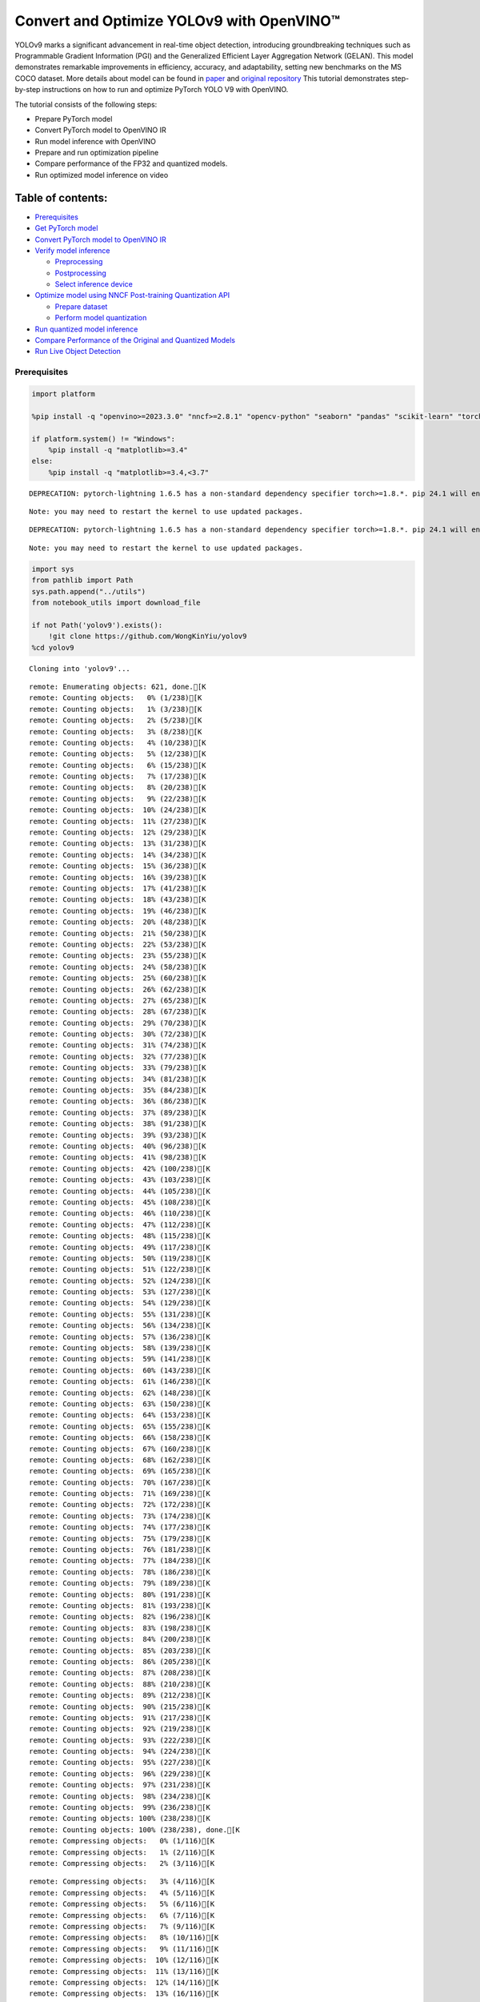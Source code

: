 Convert and Optimize YOLOv9 with OpenVINO™
==========================================

YOLOv9 marks a significant advancement in real-time object detection,
introducing groundbreaking techniques such as Programmable Gradient
Information (PGI) and the Generalized Efficient Layer Aggregation
Network (GELAN). This model demonstrates remarkable improvements in
efficiency, accuracy, and adaptability, setting new benchmarks on the MS
COCO dataset. More details about model can be found in
`paper <https://arxiv.org/abs/2402.13616>`__ and `original
repository <https://github.com/WongKinYiu/yolov9>`__ This tutorial
demonstrates step-by-step instructions on how to run and optimize
PyTorch YOLO V9 with OpenVINO.

The tutorial consists of the following steps:

-  Prepare PyTorch model
-  Convert PyTorch model to OpenVINO IR
-  Run model inference with OpenVINO
-  Prepare and run optimization pipeline
-  Compare performance of the FP32 and quantized models.
-  Run optimized model inference on video

Table of contents:
^^^^^^^^^^^^^^^^^^

-  `Prerequisites <#prerequisites>`__
-  `Get PyTorch model <#get-pytorch-model>`__
-  `Convert PyTorch model to OpenVINO
   IR <#convert-pytorch-model-to-openvino-ir>`__
-  `Verify model inference <#verify-model-inference>`__

   -  `Preprocessing <#preprocessing>`__
   -  `Postprocessing <#postprocessing>`__
   -  `Select inference device <#select-inference-device>`__

-  `Optimize model using NNCF Post-training Quantization
   API <#optimize-model-using-nncf-post-training-quantization-api>`__

   -  `Prepare dataset <#prepare-dataset>`__
   -  `Perform model quantization <#perform-model-quantization>`__

-  `Run quantized model inference <#run-quantized-model-inference>`__
-  `Compare Performance of the Original and Quantized
   Models <#compare-performance-of-the-original-and-quantized-models>`__
-  `Run Live Object Detection <#run-live-object-detection>`__

Prerequisites
-------------



.. code:: ipython3

    import platform

    %pip install -q "openvino>=2023.3.0" "nncf>=2.8.1" "opencv-python" "seaborn" "pandas" "scikit-learn" "torch" "torchvision"  --extra-index-url https://download.pytorch.org/whl/cpu

    if platform.system() != "Windows":
        %pip install -q "matplotlib>=3.4"
    else:
        %pip install -q "matplotlib>=3.4,<3.7"


.. parsed-literal::

    DEPRECATION: pytorch-lightning 1.6.5 has a non-standard dependency specifier torch>=1.8.*. pip 24.1 will enforce this behaviour change. A possible replacement is to upgrade to a newer version of pytorch-lightning or contact the author to suggest that they release a version with a conforming dependency specifiers. Discussion can be found at https://github.com/pypa/pip/issues/12063


.. parsed-literal::

    Note: you may need to restart the kernel to use updated packages.


.. parsed-literal::

    DEPRECATION: pytorch-lightning 1.6.5 has a non-standard dependency specifier torch>=1.8.*. pip 24.1 will enforce this behaviour change. A possible replacement is to upgrade to a newer version of pytorch-lightning or contact the author to suggest that they release a version with a conforming dependency specifiers. Discussion can be found at https://github.com/pypa/pip/issues/12063


.. parsed-literal::

    Note: you may need to restart the kernel to use updated packages.


.. code:: ipython3

    import sys
    from pathlib import Path
    sys.path.append("../utils")
    from notebook_utils import download_file

    if not Path('yolov9').exists():
        !git clone https://github.com/WongKinYiu/yolov9
    %cd yolov9


.. parsed-literal::

    Cloning into 'yolov9'...


.. parsed-literal::

    remote: Enumerating objects: 621, done.[K
    remote: Counting objects:   0% (1/238)[K
    remote: Counting objects:   1% (3/238)[K
    remote: Counting objects:   2% (5/238)[K
    remote: Counting objects:   3% (8/238)[K
    remote: Counting objects:   4% (10/238)[K
    remote: Counting objects:   5% (12/238)[K
    remote: Counting objects:   6% (15/238)[K
    remote: Counting objects:   7% (17/238)[K
    remote: Counting objects:   8% (20/238)[K
    remote: Counting objects:   9% (22/238)[K
    remote: Counting objects:  10% (24/238)[K
    remote: Counting objects:  11% (27/238)[K
    remote: Counting objects:  12% (29/238)[K
    remote: Counting objects:  13% (31/238)[K
    remote: Counting objects:  14% (34/238)[K
    remote: Counting objects:  15% (36/238)[K
    remote: Counting objects:  16% (39/238)[K
    remote: Counting objects:  17% (41/238)[K
    remote: Counting objects:  18% (43/238)[K
    remote: Counting objects:  19% (46/238)[K
    remote: Counting objects:  20% (48/238)[K
    remote: Counting objects:  21% (50/238)[K
    remote: Counting objects:  22% (53/238)[K
    remote: Counting objects:  23% (55/238)[K
    remote: Counting objects:  24% (58/238)[K
    remote: Counting objects:  25% (60/238)[K
    remote: Counting objects:  26% (62/238)[K
    remote: Counting objects:  27% (65/238)[K
    remote: Counting objects:  28% (67/238)[K
    remote: Counting objects:  29% (70/238)[K
    remote: Counting objects:  30% (72/238)[K
    remote: Counting objects:  31% (74/238)[K
    remote: Counting objects:  32% (77/238)[K
    remote: Counting objects:  33% (79/238)[K
    remote: Counting objects:  34% (81/238)[K
    remote: Counting objects:  35% (84/238)[K
    remote: Counting objects:  36% (86/238)[K
    remote: Counting objects:  37% (89/238)[K
    remote: Counting objects:  38% (91/238)[K
    remote: Counting objects:  39% (93/238)[K
    remote: Counting objects:  40% (96/238)[K
    remote: Counting objects:  41% (98/238)[K
    remote: Counting objects:  42% (100/238)[K
    remote: Counting objects:  43% (103/238)[K
    remote: Counting objects:  44% (105/238)[K
    remote: Counting objects:  45% (108/238)[K
    remote: Counting objects:  46% (110/238)[K
    remote: Counting objects:  47% (112/238)[K
    remote: Counting objects:  48% (115/238)[K
    remote: Counting objects:  49% (117/238)[K
    remote: Counting objects:  50% (119/238)[K
    remote: Counting objects:  51% (122/238)[K
    remote: Counting objects:  52% (124/238)[K
    remote: Counting objects:  53% (127/238)[K
    remote: Counting objects:  54% (129/238)[K
    remote: Counting objects:  55% (131/238)[K
    remote: Counting objects:  56% (134/238)[K
    remote: Counting objects:  57% (136/238)[K
    remote: Counting objects:  58% (139/238)[K
    remote: Counting objects:  59% (141/238)[K
    remote: Counting objects:  60% (143/238)[K
    remote: Counting objects:  61% (146/238)[K
    remote: Counting objects:  62% (148/238)[K
    remote: Counting objects:  63% (150/238)[K
    remote: Counting objects:  64% (153/238)[K
    remote: Counting objects:  65% (155/238)[K
    remote: Counting objects:  66% (158/238)[K
    remote: Counting objects:  67% (160/238)[K
    remote: Counting objects:  68% (162/238)[K
    remote: Counting objects:  69% (165/238)[K
    remote: Counting objects:  70% (167/238)[K
    remote: Counting objects:  71% (169/238)[K
    remote: Counting objects:  72% (172/238)[K
    remote: Counting objects:  73% (174/238)[K
    remote: Counting objects:  74% (177/238)[K
    remote: Counting objects:  75% (179/238)[K
    remote: Counting objects:  76% (181/238)[K
    remote: Counting objects:  77% (184/238)[K
    remote: Counting objects:  78% (186/238)[K
    remote: Counting objects:  79% (189/238)[K
    remote: Counting objects:  80% (191/238)[K
    remote: Counting objects:  81% (193/238)[K
    remote: Counting objects:  82% (196/238)[K
    remote: Counting objects:  83% (198/238)[K
    remote: Counting objects:  84% (200/238)[K
    remote: Counting objects:  85% (203/238)[K
    remote: Counting objects:  86% (205/238)[K
    remote: Counting objects:  87% (208/238)[K
    remote: Counting objects:  88% (210/238)[K
    remote: Counting objects:  89% (212/238)[K
    remote: Counting objects:  90% (215/238)[K
    remote: Counting objects:  91% (217/238)[K
    remote: Counting objects:  92% (219/238)[K
    remote: Counting objects:  93% (222/238)[K
    remote: Counting objects:  94% (224/238)[K
    remote: Counting objects:  95% (227/238)[K
    remote: Counting objects:  96% (229/238)[K
    remote: Counting objects:  97% (231/238)[K
    remote: Counting objects:  98% (234/238)[K
    remote: Counting objects:  99% (236/238)[K
    remote: Counting objects: 100% (238/238)[K
    remote: Counting objects: 100% (238/238), done.[K
    remote: Compressing objects:   0% (1/116)[K
    remote: Compressing objects:   1% (2/116)[K
    remote: Compressing objects:   2% (3/116)[K

.. parsed-literal::

    remote: Compressing objects:   3% (4/116)[K
    remote: Compressing objects:   4% (5/116)[K
    remote: Compressing objects:   5% (6/116)[K
    remote: Compressing objects:   6% (7/116)[K
    remote: Compressing objects:   7% (9/116)[K
    remote: Compressing objects:   8% (10/116)[K
    remote: Compressing objects:   9% (11/116)[K
    remote: Compressing objects:  10% (12/116)[K
    remote: Compressing objects:  11% (13/116)[K
    remote: Compressing objects:  12% (14/116)[K
    remote: Compressing objects:  13% (16/116)[K
    remote: Compressing objects:  14% (17/116)[K
    remote: Compressing objects:  15% (18/116)[K
    remote: Compressing objects:  16% (19/116)[K
    remote: Compressing objects:  17% (20/116)[K
    remote: Compressing objects:  18% (21/116)[K
    remote: Compressing objects:  19% (23/116)[K
    remote: Compressing objects:  20% (24/116)[K
    remote: Compressing objects:  21% (25/116)[K
    remote: Compressing objects:  22% (26/116)[K
    remote: Compressing objects:  23% (27/116)[K
    remote: Compressing objects:  24% (28/116)[K
    remote: Compressing objects:  25% (29/116)[K
    remote: Compressing objects:  26% (31/116)[K
    remote: Compressing objects:  27% (32/116)[K
    remote: Compressing objects:  28% (33/116)[K
    remote: Compressing objects:  29% (34/116)[K
    remote: Compressing objects:  30% (35/116)[K
    remote: Compressing objects:  31% (36/116)[K
    remote: Compressing objects:  32% (38/116)[K
    remote: Compressing objects:  33% (39/116)[K
    remote: Compressing objects:  34% (40/116)[K
    remote: Compressing objects:  35% (41/116)[K
    remote: Compressing objects:  36% (42/116)[K
    remote: Compressing objects:  37% (43/116)[K
    remote: Compressing objects:  38% (45/116)[K
    remote: Compressing objects:  39% (46/116)[K
    remote: Compressing objects:  40% (47/116)[K
    remote: Compressing objects:  41% (48/116)[K
    remote: Compressing objects:  42% (49/116)[K
    remote: Compressing objects:  43% (50/116)[K
    remote: Compressing objects:  44% (52/116)[K
    remote: Compressing objects:  45% (53/116)[K
    remote: Compressing objects:  46% (54/116)[K
    remote: Compressing objects:  47% (55/116)[K
    remote: Compressing objects:  48% (56/116)[K
    remote: Compressing objects:  49% (57/116)[K
    remote: Compressing objects:  50% (58/116)[K
    remote: Compressing objects:  51% (60/116)[K
    remote: Compressing objects:  52% (61/116)[K
    remote: Compressing objects:  53% (62/116)[K
    remote: Compressing objects:  54% (63/116)[K
    remote: Compressing objects:  55% (64/116)[K
    remote: Compressing objects:  56% (65/116)[K
    remote: Compressing objects:  57% (67/116)[K
    remote: Compressing objects:  58% (68/116)[K
    remote: Compressing objects:  59% (69/116)[K
    remote: Compressing objects:  60% (70/116)[K
    remote: Compressing objects:  61% (71/116)[K
    remote: Compressing objects:  62% (72/116)[K
    remote: Compressing objects:  63% (74/116)[K
    remote: Compressing objects:  64% (75/116)[K
    remote: Compressing objects:  65% (76/116)[K
    remote: Compressing objects:  66% (77/116)[K
    remote: Compressing objects:  67% (78/116)[K
    remote: Compressing objects:  68% (79/116)[K
    remote: Compressing objects:  69% (81/116)[K
    remote: Compressing objects:  70% (82/116)[K
    remote: Compressing objects:  71% (83/116)[K
    remote: Compressing objects:  72% (84/116)[K
    remote: Compressing objects:  73% (85/116)[K
    remote: Compressing objects:  74% (86/116)[K
    remote: Compressing objects:  75% (87/116)[K
    remote: Compressing objects:  76% (89/116)[K
    remote: Compressing objects:  77% (90/116)[K
    remote: Compressing objects:  78% (91/116)[K
    remote: Compressing objects:  79% (92/116)[K
    remote: Compressing objects:  80% (93/116)[K
    remote: Compressing objects:  81% (94/116)[K
    remote: Compressing objects:  82% (96/116)[K
    remote: Compressing objects:  83% (97/116)[K
    remote: Compressing objects:  84% (98/116)[K
    remote: Compressing objects:  85% (99/116)[K
    remote: Compressing objects:  86% (100/116)[K
    remote: Compressing objects:  87% (101/116)[K
    remote: Compressing objects:  88% (103/116)[K
    remote: Compressing objects:  89% (104/116)[K
    remote: Compressing objects:  90% (105/116)[K
    remote: Compressing objects:  91% (106/116)[K
    remote: Compressing objects:  92% (107/116)[K
    remote: Compressing objects:  93% (108/116)[K
    remote: Compressing objects:  94% (110/116)[K
    remote: Compressing objects:  95% (111/116)[K
    remote: Compressing objects:  96% (112/116)[K
    remote: Compressing objects:  97% (113/116)[K
    remote: Compressing objects:  98% (114/116)[K
    remote: Compressing objects:  99% (115/116)[K
    remote: Compressing objects: 100% (116/116)[K
    remote: Compressing objects: 100% (116/116), done.[K
    Receiving objects:   0% (1/621)

.. parsed-literal::

    Receiving objects:   1% (7/621)
    Receiving objects:   2% (13/621)
    Receiving objects:   3% (19/621)
    Receiving objects:   4% (25/621)
    Receiving objects:   5% (32/621)
    Receiving objects:   6% (38/621)
    Receiving objects:   7% (44/621)
    Receiving objects:   8% (50/621)

.. parsed-literal::

    Receiving objects:   9% (56/621)
    Receiving objects:  10% (63/621)
    Receiving objects:  11% (69/621)
    Receiving objects:  12% (75/621)
    Receiving objects:  13% (81/621)
    Receiving objects:  14% (87/621)
    Receiving objects:  15% (94/621)

.. parsed-literal::

    Receiving objects:  16% (100/621)
    Receiving objects:  17% (106/621)
    Receiving objects:  18% (112/621)
    Receiving objects:  19% (118/621)
    Receiving objects:  20% (125/621)
    Receiving objects:  21% (131/621)
    Receiving objects:  22% (137/621)
    Receiving objects:  23% (143/621)
    Receiving objects:  24% (150/621)
    Receiving objects:  25% (156/621)
    Receiving objects:  26% (162/621)
    Receiving objects:  27% (168/621)
    Receiving objects:  28% (174/621)
    Receiving objects:  29% (181/621)
    Receiving objects:  30% (187/621)
    Receiving objects:  31% (193/621)
    Receiving objects:  32% (199/621)
    Receiving objects:  33% (205/621)
    Receiving objects:  34% (212/621)
    Receiving objects:  35% (218/621)
    Receiving objects:  36% (224/621)
    Receiving objects:  37% (230/621)
    Receiving objects:  38% (236/621)
    Receiving objects:  39% (243/621)
    Receiving objects:  40% (249/621)
    Receiving objects:  41% (255/621)
    Receiving objects:  42% (261/621)
    Receiving objects:  43% (268/621)
    Receiving objects:  44% (274/621)
    Receiving objects:  45% (280/621)
    Receiving objects:  46% (286/621)
    Receiving objects:  47% (292/621)
    Receiving objects:  48% (299/621)
    Receiving objects:  49% (305/621)
    Receiving objects:  50% (311/621)
    Receiving objects:  51% (317/621)
    Receiving objects:  52% (323/621)
    Receiving objects:  53% (330/621)
    Receiving objects:  54% (336/621)
    Receiving objects:  55% (342/621)
    Receiving objects:  56% (348/621)
    Receiving objects:  57% (354/621)

.. parsed-literal::

    Receiving objects:  58% (361/621)
    Receiving objects:  59% (367/621)
    Receiving objects:  60% (373/621)
    Receiving objects:  61% (379/621)
    Receiving objects:  62% (386/621)
    Receiving objects:  63% (392/621)
    Receiving objects:  64% (398/621)
    Receiving objects:  65% (404/621)
    Receiving objects:  66% (410/621)
    Receiving objects:  67% (417/621)
    Receiving objects:  68% (423/621)
    Receiving objects:  69% (429/621)
    Receiving objects:  70% (435/621)
    Receiving objects:  71% (441/621)
    Receiving objects:  72% (448/621)
    Receiving objects:  73% (454/621)
    Receiving objects:  74% (460/621)
    Receiving objects:  75% (466/621)
    Receiving objects:  76% (472/621)
    Receiving objects:  77% (479/621)
    Receiving objects:  78% (485/621)
    Receiving objects:  79% (491/621)
    Receiving objects:  80% (497/621)
    Receiving objects:  81% (504/621)
    Receiving objects:  82% (510/621)
    Receiving objects:  83% (516/621)
    Receiving objects:  84% (522/621)
    Receiving objects:  85% (528/621)
    Receiving objects:  86% (535/621)
    remote: Total 621 (delta 186), reused 122 (delta 122), pack-reused 383[K
    Receiving objects:  87% (541/621)
    Receiving objects:  88% (547/621)
    Receiving objects:  89% (553/621)
    Receiving objects:  90% (559/621)
    Receiving objects:  91% (566/621)
    Receiving objects:  92% (572/621)
    Receiving objects:  93% (578/621)
    Receiving objects:  94% (584/621)
    Receiving objects:  95% (590/621)
    Receiving objects:  96% (597/621)
    Receiving objects:  97% (603/621)
    Receiving objects:  98% (609/621)
    Receiving objects:  99% (615/621)
    Receiving objects: 100% (621/621)
    Receiving objects: 100% (621/621), 3.21 MiB | 15.72 MiB/s, done.
    Resolving deltas:   0% (0/238)
    Resolving deltas:   1% (3/238)
    Resolving deltas:   2% (6/238)
    Resolving deltas:   3% (9/238)
    Resolving deltas:   4% (10/238)
    Resolving deltas:   6% (16/238)
    Resolving deltas:   7% (17/238)
    Resolving deltas:   8% (21/238)
    Resolving deltas:   9% (23/238)
    Resolving deltas:  10% (25/238)
    Resolving deltas:  11% (28/238)
    Resolving deltas:  12% (30/238)
    Resolving deltas:  13% (31/238)
    Resolving deltas:  14% (34/238)
    Resolving deltas:  15% (36/238)
    Resolving deltas:  16% (39/238)
    Resolving deltas:  20% (48/238)
    Resolving deltas:  27% (66/238)
    Resolving deltas:  30% (72/238)
    Resolving deltas:  31% (74/238)
    Resolving deltas:  39% (94/238)
    Resolving deltas:  46% (110/238)
    Resolving deltas:  58% (140/238)
    Resolving deltas:  59% (142/238)
    Resolving deltas:  60% (144/238)
    Resolving deltas:  64% (154/238)
    Resolving deltas:  65% (156/238)
    Resolving deltas:  70% (167/238)
    Resolving deltas:  73% (175/238)
    Resolving deltas:  75% (180/238)
    Resolving deltas:  76% (181/238)
    Resolving deltas:  78% (186/238)
    Resolving deltas:  79% (190/238)
    Resolving deltas:  85% (204/238)
    Resolving deltas:  89% (213/238)
    Resolving deltas:  91% (218/238)
    Resolving deltas:  94% (225/238)
    Resolving deltas:  95% (227/238)
    Resolving deltas:  97% (231/238)
    Resolving deltas:  99% (237/238)
    Resolving deltas: 100% (238/238)
    Resolving deltas: 100% (238/238), done.


.. parsed-literal::

    /opt/home/k8sworker/ci-ai/cibuilds/ov-notebook/OVNotebookOps-642/.workspace/scm/ov-notebook/notebooks/287-yolov9-optimization/yolov9


Get PyTorch model
-----------------



Generally, PyTorch models represent an instance of the
`torch.nn.Module <https://pytorch.org/docs/stable/generated/torch.nn.Module.html>`__
class, initialized by a state dictionary with model weights. We will use
the ``gelan-c`` (light-weight version of yolov9) model pre-trained on a
COCO dataset, which is available in this
`repo <https://github.com/WongKinYiu/yolov9>`__, but the same steps are
applicable for other models from YOLO V9 family.

.. code:: ipython3

    # Download pre-trained model weights
    MODEL_LINK = "https://github.com/WongKinYiu/yolov9/releases/download/v0.1/gelan-c.pt"
    DATA_DIR = Path("data/")
    MODEL_DIR = Path("model/")
    MODEL_DIR.mkdir(exist_ok=True)
    DATA_DIR.mkdir(exist_ok=True)

    download_file(MODEL_LINK, directory=MODEL_DIR, show_progress=True)



.. parsed-literal::

    model/gelan-c.pt:   0%|          | 0.00/49.1M [00:00<?, ?B/s]




.. parsed-literal::

    PosixPath('/opt/home/k8sworker/ci-ai/cibuilds/ov-notebook/OVNotebookOps-642/.workspace/scm/ov-notebook/notebooks/287-yolov9-optimization/yolov9/model/gelan-c.pt')



Convert PyTorch model to OpenVINO IR
------------------------------------



OpenVINO supports PyTorch model conversion via Model Conversion API.
``ov.convert_model`` function accepts model object and example input for
tracing the model and returns an instance of ``ov.Model``, representing
this model in OpenVINO format. The Obtained model is ready for loading
on specific devices or can be saved on disk for the next deployment
using ``ov.save_model``.

.. code:: ipython3

    from models.experimental import attempt_load
    import torch
    import openvino as ov
    from models.yolo import Detect, DualDDetect
    from utils.general import yaml_save, yaml_load

    weights = MODEL_DIR / "gelan-c.pt"
    ov_model_path = MODEL_DIR / weights.name.replace(".pt", "_openvino_model") / weights.name.replace(".pt", ".xml")

    if not ov_model_path.exists():
        model = attempt_load(weights, device="cpu", inplace=True, fuse=True)
        metadata = {'stride': int(max(model.stride)), 'names': model.names}

        model.eval()
        for k, m in model.named_modules():
            if isinstance(m, (Detect, DualDDetect)):
                m.inplace = False
                m.dynamic = True
                m.export = True


        example_input = torch.zeros((1, 3, 640, 640))
        model(example_input)

        ov_model = ov.convert_model(model, example_input=example_input)

        # specify input and output names for compatibility with yolov9 repo interface
        ov_model.outputs[0].get_tensor().set_names({"output0"})
        ov_model.inputs[0].get_tensor().set_names({"images"})
        ov.save_model(ov_model, ov_model_path)
        # save metadata
        yaml_save(ov_model_path.parent / weights.name.replace(".pt", ".yaml"), metadata)
    else:
        metadata = yaml_load(ov_model_path.parent / weights.name.replace(".pt", ".yaml"))


.. parsed-literal::

    Fusing layers...


.. parsed-literal::

    Model summary: 387 layers, 25288768 parameters, 0 gradients, 102.1 GFLOPs


.. parsed-literal::

    /opt/home/k8sworker/ci-ai/cibuilds/ov-notebook/OVNotebookOps-642/.workspace/scm/ov-notebook/notebooks/287-yolov9-optimization/yolov9/models/yolo.py:108: TracerWarning: Converting a tensor to a Python boolean might cause the trace to be incorrect. We can't record the data flow of Python values, so this value will be treated as a constant in the future. This means that the trace might not generalize to other inputs!
      elif self.dynamic or self.shape != shape:


Verify model inference
----------------------



To test model work, we create inference pipeline similar to
``detect.py``. The pipeline consists of preprocessing step, inference of
OpenVINO model, and results post-processing to get bounding boxes.

Preprocessing
~~~~~~~~~~~~~



Model input is a tensor with the ``[1, 3, 640, 640]`` shape in
``N, C, H, W`` format, where

-  ``N`` - number of images in batch (batch size)
-  ``C`` - image channels
-  ``H`` - image height
-  ``W`` - image width

Model expects images in RGB channels format and normalized in [0, 1]
range. To resize images to fit model size ``letterbox`` resize approach
is used where the aspect ratio of width and height is preserved. It is
defined in yolov9 repository.

To keep specific shape, preprocessing automatically enables padding.

.. code:: ipython3

    import numpy as np
    import torch
    from PIL import Image
    from utils.augmentations import letterbox

    image_url = "https://github.com/openvinotoolkit/openvino_notebooks/assets/29454499/7b6af406-4ccb-4ded-a13d-62b7c0e42e96"
    download_file(image_url, directory=DATA_DIR, filename="test_image.jpg", show_progress=True)

    def preprocess_image(img0: np.ndarray):
        """
        Preprocess image according to YOLOv9 input requirements.
        Takes image in np.array format, resizes it to specific size using letterbox resize, converts color space from BGR (default in OpenCV) to RGB and changes data layout from HWC to CHW.

        Parameters:
          img0 (np.ndarray): image for preprocessing
        Returns:
          img (np.ndarray): image after preprocessing
          img0 (np.ndarray): original image
        """
        # resize
        img = letterbox(img0, auto=False)[0]

        # Convert
        img = img.transpose(2, 0, 1)
        img = np.ascontiguousarray(img)
        return img, img0


    def prepare_input_tensor(image: np.ndarray):
        """
        Converts preprocessed image to tensor format according to YOLOv9 input requirements.
        Takes image in np.array format with unit8 data in [0, 255] range and converts it to torch.Tensor object with float data in [0, 1] range

        Parameters:
          image (np.ndarray): image for conversion to tensor
        Returns:
          input_tensor (torch.Tensor): float tensor ready to use for YOLOv9 inference
        """
        input_tensor = image.astype(np.float32)  # uint8 to fp16/32
        input_tensor /= 255.0  # 0 - 255 to 0.0 - 1.0

        if input_tensor.ndim == 3:
            input_tensor = np.expand_dims(input_tensor, 0)
        return input_tensor

    NAMES = metadata["names"]



.. parsed-literal::

    data/test_image.jpg:   0%|          | 0.00/101k [00:00<?, ?B/s]


Postprocessing
~~~~~~~~~~~~~~



Model output contains detection boxes candidates. It is a tensor with
the ``[1,25200,85]`` shape in the ``B, N, 85`` format, where:

-  ``B`` - batch size
-  ``N`` - number of detection boxes

Detection box has the [``x``, ``y``, ``h``, ``w``, ``box_score``,
``class_no_1``, …, ``class_no_80``] format, where:

-  (``x``, ``y``) - raw coordinates of box center
-  ``h``, ``w`` - raw height and width of box
-  ``box_score`` - confidence of detection box
-  ``class_no_1``, …, ``class_no_80`` - probability distribution over
   the classes.

For getting final prediction, we need to apply non maximum suppression
algorithm and rescale boxes coordinates to original image size.

.. code:: ipython3

    from utils.plots import Annotator, colors

    from typing import List, Tuple
    from utils.general import scale_boxes, non_max_suppression


    def detect(model: ov.Model, image_path: Path, conf_thres: float = 0.25, iou_thres: float = 0.45, classes: List[int] = None, agnostic_nms: bool = False):
        """
        OpenVINO YOLOv9 model inference function. Reads image, preprocess it, runs model inference and postprocess results using NMS.
        Parameters:
            model (Model): OpenVINO compiled model.
            image_path (Path): input image path.
            conf_thres (float, *optional*, 0.25): minimal accepted confidence for object filtering
            iou_thres (float, *optional*, 0.45): minimal overlap score for removing objects duplicates in NMS
            classes (List[int], *optional*, None): labels for prediction filtering, if not provided all predicted labels will be used
            agnostic_nms (bool, *optional*, False): apply class agnostic NMS approach or not
        Returns:
           pred (List): list of detections with (n,6) shape, where n - number of detected boxes in format [x1, y1, x2, y2, score, label]
           orig_img (np.ndarray): image before preprocessing, can be used for results visualization
           inpjut_shape (Tuple[int]): shape of model input tensor, can be used for output rescaling
        """
        if isinstance(image_path, np.ndarray):
            img = image_path
        else:
            img = np.array(Image.open(image_path))
        preprocessed_img, orig_img = preprocess_image(img)
        input_tensor = prepare_input_tensor(preprocessed_img)
        predictions = torch.from_numpy(model(input_tensor)[0])
        pred = non_max_suppression(predictions, conf_thres, iou_thres, classes=classes, agnostic=agnostic_nms)
        return pred, orig_img, input_tensor.shape


    def draw_boxes(predictions: np.ndarray, input_shape: Tuple[int], image: np.ndarray, names: List[str]):
        """
        Utility function for drawing predicted bounding boxes on image
        Parameters:
            predictions (np.ndarray): list of detections with (n,6) shape, where n - number of detected boxes in format [x1, y1, x2, y2, score, label]
            image (np.ndarray): image for boxes visualization
            names (List[str]): list of names for each class in dataset
            colors (Dict[str, int]): mapping between class name and drawing color
        Returns:
            image (np.ndarray): box visualization result
        """
        if not len(predictions):
            return image

        annotator = Annotator(image, line_width=1, example=str(names))
        # Rescale boxes from input size to original image size
        predictions[:, :4] = scale_boxes(input_shape[2:], predictions[:, :4], image.shape).round()

        # Write results
        for *xyxy, conf, cls in reversed(predictions):
            label = f'{names[int(cls)]} {conf:.2f}'
            annotator.box_label(xyxy, label, color=colors(int(cls), True))
        return image

.. code:: ipython3

    core = ov.Core()
    # read converted model
    ov_model = core.read_model(ov_model_path)

Select inference device
~~~~~~~~~~~~~~~~~~~~~~~



select device from dropdown list for running inference using OpenVINO

.. code:: ipython3

    import ipywidgets as widgets

    device = widgets.Dropdown(
        options=core.available_devices + ["AUTO"],
        value='AUTO',
        description='Device:',
        disabled=False,
    )

    device




.. parsed-literal::

    Dropdown(description='Device:', index=1, options=('CPU', 'AUTO'), value='AUTO')



.. code:: ipython3

    # load model on selected device
    if device.value != "CPU":
        ov_model.reshape({0: [1, 3, 640, 640]})
    compiled_model = core.compile_model(ov_model, device.value)

.. code:: ipython3

    boxes, image, input_shape = detect(compiled_model, DATA_DIR / "test_image.jpg")
    image_with_boxes = draw_boxes(boxes[0], input_shape, image, NAMES)
    # visualize results
    Image.fromarray(image_with_boxes)




.. image:: 287-yolov9-optimization-with-output_files/287-yolov9-optimization-with-output_16_0.png



Optimize model using NNCF Post-training Quantization API
--------------------------------------------------------



`NNCF <https://github.com/openvinotoolkit/nncf>`__ provides a suite of
advanced algorithms for Neural Networks inference optimization in
OpenVINO with minimal accuracy drop. We will use 8-bit quantization in
post-training mode (without the fine-tuning pipeline) to optimize
YOLOv9. The optimization process contains the following steps:

1. Create a Dataset for quantization.
2. Run ``nncf.quantize`` for getting an optimized model.
3. Serialize an OpenVINO IR model, using the ``ov.save_model`` function.

Prepare dataset
~~~~~~~~~~~~~~~



The code below downloads COCO dataset and prepares a dataloader that is
used to evaluate the yolov9 model accuracy. We reuse its subset for
quantization.

.. code:: ipython3

    from zipfile import ZipFile

    sys.path.append("../../utils")
    from notebook_utils import download_file


    DATA_URL = "http://images.cocodataset.org/zips/val2017.zip"
    LABELS_URL = "https://github.com/ultralytics/yolov5/releases/download/v1.0/coco2017labels-segments.zip"

    OUT_DIR = Path('.')

    download_file(DATA_URL, directory=OUT_DIR, show_progress=True)
    download_file(LABELS_URL, directory=OUT_DIR, show_progress=True)

    if not (OUT_DIR / "coco/labels").exists():
        with ZipFile('coco2017labels-segments.zip' , "r") as zip_ref:
            zip_ref.extractall(OUT_DIR)
        with ZipFile('val2017.zip' , "r") as zip_ref:
            zip_ref.extractall(OUT_DIR / 'coco/images')



.. parsed-literal::

    val2017.zip:   0%|          | 0.00/778M [00:00<?, ?B/s]



.. parsed-literal::

    coco2017labels-segments.zip:   0%|          | 0.00/169M [00:00<?, ?B/s]


.. code:: ipython3

    from collections import namedtuple
    import yaml
    from utils.dataloaders import create_dataloader
    from utils.general import colorstr

    # read dataset config
    DATA_CONFIG = 'data/coco.yaml'
    with open(DATA_CONFIG) as f:
        data = yaml.load(f, Loader=yaml.SafeLoader)

    # Dataloader
    TASK = 'val'  # path to train/val/test images
    Option = namedtuple('Options', ['single_cls'])  # imitation of commandline provided options for single class evaluation
    opt = Option(False)
    dataloader = create_dataloader(
        str(Path("coco") / data[TASK]), 640, 1, 32, opt, pad=0.5,
        prefix=colorstr(f'{TASK}: ')
    )[0]


.. parsed-literal::


    val: Scanning coco/val2017...:   0%|          | 0/5000 00:00

.. parsed-literal::


    val: Scanning coco/val2017... 839 images, 7 backgrounds, 0 corrupt:  17%|█▋        | 846/5000 00:00

.. parsed-literal::


    val: Scanning coco/val2017... 1889 images, 14 backgrounds, 0 corrupt:  38%|███▊      | 1903/5000 00:00

.. parsed-literal::


    val: Scanning coco/val2017... 3040 images, 29 backgrounds, 0 corrupt:  61%|██████▏   | 3069/5000 00:00

.. parsed-literal::


    val: Scanning coco/val2017... 4373 images, 41 backgrounds, 0 corrupt:  88%|████████▊ | 4414/5000 00:00

.. parsed-literal::


    val: Scanning coco/val2017... 4952 images, 48 backgrounds, 0 corrupt: 100%|██████████| 5000/5000 00:00






.. parsed-literal::

    val: New cache created: coco/val2017.cache


NNCF provides ``nncf.Dataset`` wrapper for using native framework
dataloaders in quantization pipeline. Additionally, we specify transform
function that will be responsible for preparing input data in model
expected format.

.. code:: ipython3

    import nncf


    def transform_fn(data_item):
        """
        Quantization transform function. Extracts and preprocess input data from dataloader item for quantization.
        Parameters:
           data_item: Tuple with data item produced by DataLoader during iteration
        Returns:
            input_tensor: Input data for quantization
        """
        img = data_item[0].numpy()
        input_tensor = prepare_input_tensor(img)
        return input_tensor


    quantization_dataset = nncf.Dataset(dataloader, transform_fn)


.. parsed-literal::

    INFO:nncf:NNCF initialized successfully. Supported frameworks detected: torch, tensorflow, onnx, openvino


Perform model quantization
~~~~~~~~~~~~~~~~~~~~~~~~~~



The ``nncf.quantize`` function provides an interface for model
quantization. It requires an instance of the OpenVINO Model and
quantization dataset. Optionally, some additional parameters for the
configuration quantization process (number of samples for quantization,
preset, ignored scope etc.) can be provided. YOLOv9 model contains
non-ReLU activation functions, which require asymmetric quantization of
activations. To achieve better results, we will use a ``mixed``
quantization preset. It provides symmetric quantization of weights and
asymmetric quantization of activations.

.. code:: ipython3

    ov_int8_model_path = MODEL_DIR / weights.name.replace(".pt","_int8_openvino_model") / weights.name.replace(".pt", "_int8.xml")

    if not ov_int8_model_path.exists():
        quantized_model = nncf.quantize(ov_model, quantization_dataset, preset=nncf.QuantizationPreset.MIXED)

        ov.save_model(quantized_model, ov_int8_model_path)
        yaml_save(ov_int8_model_path.parent / weights.name.replace(".pt", "_int8.yaml"), metadata)


.. parsed-literal::

    2024-03-26 00:40:01.790402: I tensorflow/core/util/port.cc:110] oneDNN custom operations are on. You may see slightly different numerical results due to floating-point round-off errors from different computation orders. To turn them off, set the environment variable `TF_ENABLE_ONEDNN_OPTS=0`.
    2024-03-26 00:40:01.823619: I tensorflow/core/platform/cpu_feature_guard.cc:182] This TensorFlow binary is optimized to use available CPU instructions in performance-critical operations.
    To enable the following instructions: AVX2 AVX512F AVX512_VNNI FMA, in other operations, rebuild TensorFlow with the appropriate compiler flags.


.. parsed-literal::

    2024-03-26 00:40:02.585673: W tensorflow/compiler/tf2tensorrt/utils/py_utils.cc:38] TF-TRT Warning: Could not find TensorRT



.. parsed-literal::

    Output()



.. raw:: html

    <pre style="white-space:pre;overflow-x:auto;line-height:normal;font-family:Menlo,'DejaVu Sans Mono',consolas,'Courier New',monospace"></pre>




.. raw:: html

    <pre style="white-space:pre;overflow-x:auto;line-height:normal;font-family:Menlo,'DejaVu Sans Mono',consolas,'Courier New',monospace">
    </pre>



.. parsed-literal::

    /opt/home/k8sworker/ci-ai/cibuilds/ov-notebook/OVNotebookOps-642/.workspace/scm/ov-notebook/.venv/lib/python3.8/site-packages/nncf/experimental/tensor/tensor.py:84: RuntimeWarning: invalid value encountered in multiply
      return Tensor(self.data * unwrap_tensor_data(other))



.. parsed-literal::

    Output()



.. raw:: html

    <pre style="white-space:pre;overflow-x:auto;line-height:normal;font-family:Menlo,'DejaVu Sans Mono',consolas,'Courier New',monospace"></pre>




.. raw:: html

    <pre style="white-space:pre;overflow-x:auto;line-height:normal;font-family:Menlo,'DejaVu Sans Mono',consolas,'Courier New',monospace">
    </pre>



Run quantized model inference
-----------------------------



There are no changes in model usage after applying quantization. Let’s
check the model work on the previously used image.

.. code:: ipython3

    quantized_model = core.read_model(ov_int8_model_path)

    if device.value != "CPU":
        quantized_model.reshape({0: [1, 3, 640, 640]})

    compiled_model = core.compile_model(quantized_model, device.value)

.. code:: ipython3

    boxes, image, input_shape = detect(compiled_model, DATA_DIR / "test_image.jpg")
    image_with_boxes = draw_boxes(boxes[0], input_shape, image, NAMES)
    # visualize results
    Image.fromarray(image_with_boxes)




.. image:: 287-yolov9-optimization-with-output_files/287-yolov9-optimization-with-output_27_0.png



Compare Performance of the Original and Quantized Models
--------------------------------------------------------



We use the OpenVINO `Benchmark
Tool <https://docs.openvino.ai/2024/learn-openvino/openvino-samples/benchmark-tool.html>`__
to measure the inference performance of the ``FP32`` and ``INT8``
models.

   **NOTE**: For more accurate performance, it is recommended to run
   ``benchmark_app`` in a terminal/command prompt after closing other
   applications. Run ``benchmark_app -m model.xml -d CPU`` to benchmark
   async inference on CPU for one minute. Change ``CPU`` to ``GPU`` to
   benchmark on GPU. Run ``benchmark_app --help`` to see an overview of
   all command-line options.

.. code:: ipython3

    !benchmark_app -m $ov_model_path -shape "[1,3,640,640]" -d $device.value -api async -t 15


.. parsed-literal::

    [Step 1/11] Parsing and validating input arguments
    [ INFO ] Parsing input parameters
    [Step 2/11] Loading OpenVINO Runtime
    [ INFO ] OpenVINO:
    [ INFO ] Build ................................. 2024.0.0-14509-34caeefd078-releases/2024/0
    [ INFO ]
    [ INFO ] Device info:
    [ INFO ] AUTO
    [ INFO ] Build ................................. 2024.0.0-14509-34caeefd078-releases/2024/0
    [ INFO ]
    [ INFO ]
    [Step 3/11] Setting device configuration
    [ WARNING ] Performance hint was not explicitly specified in command line. Device(AUTO) performance hint will be set to PerformanceMode.THROUGHPUT.
    [Step 4/11] Reading model files
    [ INFO ] Loading model files
    [ INFO ] Read model took 26.57 ms
    [ INFO ] Original model I/O parameters:
    [ INFO ] Model inputs:
    [ INFO ]     images (node: x) : f32 / [...] / [?,3,?,?]
    [ INFO ] Model outputs:
    [ INFO ]     output0 (node: __module.model.22/aten::cat/Concat_5) : f32 / [...] / [?,84,8400]
    [ INFO ]     xi.1 (node: __module.model.22/aten::cat/Concat_2) : f32 / [...] / [?,144,4..,4..]
    [ INFO ]     xi.3 (node: __module.model.22/aten::cat/Concat_1) : f32 / [...] / [?,144,2..,2..]
    [ INFO ]     xi (node: __module.model.22/aten::cat/Concat) : f32 / [...] / [?,144,1..,1..]
    [Step 5/11] Resizing model to match image sizes and given batch
    [ INFO ] Model batch size: 1
    [ INFO ] Reshaping model: 'images': [1,3,640,640]
    [ INFO ] Reshape model took 8.27 ms
    [Step 6/11] Configuring input of the model
    [ INFO ] Model inputs:
    [ INFO ]     images (node: x) : u8 / [N,C,H,W] / [1,3,640,640]
    [ INFO ] Model outputs:
    [ INFO ]     output0 (node: __module.model.22/aten::cat/Concat_5) : f32 / [...] / [1,84,8400]
    [ INFO ]     xi.1 (node: __module.model.22/aten::cat/Concat_2) : f32 / [...] / [1,144,80,80]
    [ INFO ]     xi.3 (node: __module.model.22/aten::cat/Concat_1) : f32 / [...] / [1,144,40,40]
    [ INFO ]     xi (node: __module.model.22/aten::cat/Concat) : f32 / [...] / [1,144,20,20]
    [Step 7/11] Loading the model to the device


.. parsed-literal::

    [ INFO ] Compile model took 561.11 ms
    [Step 8/11] Querying optimal runtime parameters
    [ INFO ] Model:


.. parsed-literal::

    [ INFO ]   NETWORK_NAME: Model0
    [ INFO ]   EXECUTION_DEVICES: ['CPU']
    [ INFO ]   PERFORMANCE_HINT: PerformanceMode.THROUGHPUT
    [ INFO ]   OPTIMAL_NUMBER_OF_INFER_REQUESTS: 6
    [ INFO ]   MULTI_DEVICE_PRIORITIES: CPU
    [ INFO ]   CPU:
    [ INFO ]     AFFINITY: Affinity.CORE
    [ INFO ]     CPU_DENORMALS_OPTIMIZATION: False
    [ INFO ]     CPU_SPARSE_WEIGHTS_DECOMPRESSION_RATE: 1.0
    [ INFO ]     DYNAMIC_QUANTIZATION_GROUP_SIZE: 0
    [ INFO ]     ENABLE_CPU_PINNING: True
    [ INFO ]     ENABLE_HYPER_THREADING: True
    [ INFO ]     EXECUTION_DEVICES: ['CPU']
    [ INFO ]     EXECUTION_MODE_HINT: ExecutionMode.PERFORMANCE
    [ INFO ]     INFERENCE_NUM_THREADS: 24
    [ INFO ]     INFERENCE_PRECISION_HINT: <Type: 'float32'>
    [ INFO ]     KV_CACHE_PRECISION: <Type: 'float16'>
    [ INFO ]     LOG_LEVEL: Level.NO
    [ INFO ]     NETWORK_NAME: Model0
    [ INFO ]     NUM_STREAMS: 6
    [ INFO ]     OPTIMAL_NUMBER_OF_INFER_REQUESTS: 6
    [ INFO ]     PERFORMANCE_HINT: THROUGHPUT
    [ INFO ]     PERFORMANCE_HINT_NUM_REQUESTS: 0
    [ INFO ]     PERF_COUNT: NO
    [ INFO ]     SCHEDULING_CORE_TYPE: SchedulingCoreType.ANY_CORE
    [ INFO ]   MODEL_PRIORITY: Priority.MEDIUM
    [ INFO ]   LOADED_FROM_CACHE: False
    [Step 9/11] Creating infer requests and preparing input tensors
    [ WARNING ] No input files were given for input 'images'!. This input will be filled with random values!
    [ INFO ] Fill input 'images' with random values
    [Step 10/11] Measuring performance (Start inference asynchronously, 6 inference requests, limits: 15000 ms duration)
    [ INFO ] Benchmarking in inference only mode (inputs filling are not included in measurement loop).


.. parsed-literal::

    [ INFO ] First inference took 186.65 ms


.. parsed-literal::

    [Step 11/11] Dumping statistics report
    [ INFO ] Execution Devices:['CPU']
    [ INFO ] Count:            228 iterations
    [ INFO ] Duration:         15553.98 ms
    [ INFO ] Latency:
    [ INFO ]    Median:        409.81 ms
    [ INFO ]    Average:       407.12 ms
    [ INFO ]    Min:           323.15 ms
    [ INFO ]    Max:           422.59 ms
    [ INFO ] Throughput:   14.66 FPS


.. code:: ipython3

    !benchmark_app -m $ov_int8_model_path -shape "[1,3,640,640]" -d $device.value -api async -t 15


.. parsed-literal::

    [Step 1/11] Parsing and validating input arguments
    [ INFO ] Parsing input parameters
    [Step 2/11] Loading OpenVINO Runtime
    [ INFO ] OpenVINO:
    [ INFO ] Build ................................. 2024.0.0-14509-34caeefd078-releases/2024/0
    [ INFO ]
    [ INFO ] Device info:
    [ INFO ] AUTO
    [ INFO ] Build ................................. 2024.0.0-14509-34caeefd078-releases/2024/0
    [ INFO ]
    [ INFO ]
    [Step 3/11] Setting device configuration
    [ WARNING ] Performance hint was not explicitly specified in command line. Device(AUTO) performance hint will be set to PerformanceMode.THROUGHPUT.
    [Step 4/11] Reading model files
    [ INFO ] Loading model files


.. parsed-literal::

    [ INFO ] Read model took 51.34 ms
    [ INFO ] Original model I/O parameters:
    [ INFO ] Model inputs:
    [ INFO ]     images (node: x) : f32 / [...] / [1,3,640,640]
    [ INFO ] Model outputs:
    [ INFO ]     output0 (node: __module.model.22/aten::cat/Concat_5) : f32 / [...] / [1,84,8400]
    [ INFO ]     xi.1 (node: __module.model.22/aten::cat/Concat_2) : f32 / [...] / [1,144,80,80]
    [ INFO ]     xi.3 (node: __module.model.22/aten::cat/Concat_1) : f32 / [...] / [1,144,40,40]
    [ INFO ]     xi (node: __module.model.22/aten::cat/Concat) : f32 / [...] / [1,144,20,20]
    [Step 5/11] Resizing model to match image sizes and given batch
    [ INFO ] Model batch size: 1
    [ INFO ] Reshaping model: 'images': [1,3,640,640]
    [ INFO ] Reshape model took 0.04 ms
    [Step 6/11] Configuring input of the model
    [ INFO ] Model inputs:
    [ INFO ]     images (node: x) : u8 / [N,C,H,W] / [1,3,640,640]
    [ INFO ] Model outputs:
    [ INFO ]     output0 (node: __module.model.22/aten::cat/Concat_5) : f32 / [...] / [1,84,8400]
    [ INFO ]     xi.1 (node: __module.model.22/aten::cat/Concat_2) : f32 / [...] / [1,144,80,80]
    [ INFO ]     xi.3 (node: __module.model.22/aten::cat/Concat_1) : f32 / [...] / [1,144,40,40]
    [ INFO ]     xi (node: __module.model.22/aten::cat/Concat) : f32 / [...] / [1,144,20,20]
    [Step 7/11] Loading the model to the device


.. parsed-literal::

    [ INFO ] Compile model took 1178.16 ms
    [Step 8/11] Querying optimal runtime parameters
    [ INFO ] Model:
    [ INFO ]   NETWORK_NAME: Model0
    [ INFO ]   EXECUTION_DEVICES: ['CPU']
    [ INFO ]   PERFORMANCE_HINT: PerformanceMode.THROUGHPUT
    [ INFO ]   OPTIMAL_NUMBER_OF_INFER_REQUESTS: 6
    [ INFO ]   MULTI_DEVICE_PRIORITIES: CPU
    [ INFO ]   CPU:
    [ INFO ]     AFFINITY: Affinity.CORE
    [ INFO ]     CPU_DENORMALS_OPTIMIZATION: False
    [ INFO ]     CPU_SPARSE_WEIGHTS_DECOMPRESSION_RATE: 1.0
    [ INFO ]     DYNAMIC_QUANTIZATION_GROUP_SIZE: 0
    [ INFO ]     ENABLE_CPU_PINNING: True
    [ INFO ]     ENABLE_HYPER_THREADING: True
    [ INFO ]     EXECUTION_DEVICES: ['CPU']
    [ INFO ]     EXECUTION_MODE_HINT: ExecutionMode.PERFORMANCE
    [ INFO ]     INFERENCE_NUM_THREADS: 24
    [ INFO ]     INFERENCE_PRECISION_HINT: <Type: 'float32'>
    [ INFO ]     KV_CACHE_PRECISION: <Type: 'float16'>
    [ INFO ]     LOG_LEVEL: Level.NO
    [ INFO ]     NETWORK_NAME: Model0
    [ INFO ]     NUM_STREAMS: 6
    [ INFO ]     OPTIMAL_NUMBER_OF_INFER_REQUESTS: 6
    [ INFO ]     PERFORMANCE_HINT: THROUGHPUT
    [ INFO ]     PERFORMANCE_HINT_NUM_REQUESTS: 0
    [ INFO ]     PERF_COUNT: NO
    [ INFO ]     SCHEDULING_CORE_TYPE: SchedulingCoreType.ANY_CORE
    [ INFO ]   MODEL_PRIORITY: Priority.MEDIUM
    [ INFO ]   LOADED_FROM_CACHE: False
    [Step 9/11] Creating infer requests and preparing input tensors
    [ WARNING ] No input files were given for input 'images'!. This input will be filled with random values!
    [ INFO ] Fill input 'images' with random values


.. parsed-literal::

    [Step 10/11] Measuring performance (Start inference asynchronously, 6 inference requests, limits: 15000 ms duration)
    [ INFO ] Benchmarking in inference only mode (inputs filling are not included in measurement loop).


.. parsed-literal::

    [ INFO ] First inference took 75.14 ms


.. parsed-literal::

    [Step 11/11] Dumping statistics report
    [ INFO ] Execution Devices:['CPU']
    [ INFO ] Count:            750 iterations
    [ INFO ] Duration:         15097.75 ms
    [ INFO ] Latency:
    [ INFO ]    Median:        120.89 ms
    [ INFO ]    Average:       120.36 ms
    [ INFO ]    Min:           87.19 ms
    [ INFO ]    Max:           133.11 ms
    [ INFO ] Throughput:   49.68 FPS


Run Live Object Detection
-------------------------



.. code:: ipython3

    import collections
    import time
    from IPython import display
    from notebook_utils import VideoPlayer
    import cv2


    # Main processing function to run object detection.
    def run_object_detection(source=0, flip=False, use_popup=False, skip_first_frames=0, model=ov_model, device=device.value):
        player = None
        compiled_model = core.compile_model(model, device)
        try:
            # Create a video player to play with target fps.
            player = VideoPlayer(
                source=source, flip=flip, fps=30, skip_first_frames=skip_first_frames
            )
            # Start capturing.
            player.start()
            if use_popup:
                title = "Press ESC to Exit"
                cv2.namedWindow(
                    winname=title, flags=cv2.WINDOW_GUI_NORMAL | cv2.WINDOW_AUTOSIZE
                )

            processing_times = collections.deque()
            while True:
                # Grab the frame.
                frame = player.next()
                if frame is None:
                    print("Source ended")
                    break
                # If the frame is larger than full HD, reduce size to improve the performance.
                scale = 1280 / max(frame.shape)
                if scale < 1:
                    frame = cv2.resize(
                        src=frame,
                        dsize=None,
                        fx=scale,
                        fy=scale,
                        interpolation=cv2.INTER_AREA,
                    )
                # Get the results.
                input_image = np.array(frame)

                start_time = time.time()
                # model expects RGB image, while video capturing in BGR
                detections, _, input_shape = detect(compiled_model, input_image[:, :, ::-1])
                stop_time = time.time()

                image_with_boxes = draw_boxes(detections[0], input_shape, input_image, NAMES)
                frame = image_with_boxes

                processing_times.append(stop_time - start_time)
                # Use processing times from last 200 frames.
                if len(processing_times) > 200:
                    processing_times.popleft()

                _, f_width = frame.shape[:2]
                # Mean processing time [ms].
                processing_time = np.mean(processing_times) * 1000
                fps = 1000 / processing_time
                cv2.putText(
                    img=frame,
                    text=f"Inference time: {processing_time:.1f}ms ({fps:.1f} FPS)",
                    org=(20, 40),
                    fontFace=cv2.FONT_HERSHEY_COMPLEX,
                    fontScale=f_width / 1000,
                    color=(0, 0, 255),
                    thickness=1,
                    lineType=cv2.LINE_AA,
                )
                # Use this workaround if there is flickering.
                if use_popup:
                    cv2.imshow(winname=title, mat=frame)
                    key = cv2.waitKey(1)
                    # escape = 27
                    if key == 27:
                        break
                else:
                    # Encode numpy array to jpg.
                    _, encoded_img = cv2.imencode(
                        ext=".jpg", img=frame, params=[cv2.IMWRITE_JPEG_QUALITY, 100]
                    )
                    # Create an IPython image.⬆️
                    i = display.Image(data=encoded_img)
                    # Display the image in this notebook.
                    display.clear_output(wait=True)
                    display.display(i)
        # ctrl-c
        except KeyboardInterrupt:
            print("Interrupted")
        # any different error
        except RuntimeError as e:
            print(e)
        finally:
            if player is not None:
                # Stop capturing.
                player.stop()
            if use_popup:
                cv2.destroyAllWindows()

Use a webcam as the video input. By default, the primary webcam is set
with \ ``source=0``. If you have multiple webcams, each one will be
assigned a consecutive number starting at 0. Set \ ``flip=True`` when
using a front-facing camera. Some web browsers, especially Mozilla
Firefox, may cause flickering. If you experience flickering,
set \ ``use_popup=True``.

   **NOTE**: To use this notebook with a webcam, you need to run the
   notebook on a computer with a webcam. If you run the notebook on a
   remote server (for example, in Binder or Google Colab service), the
   webcam will not work. By default, the lower cell will run model
   inference on a video file. If you want to try live inference on your
   webcam set ``WEBCAM_INFERENCE = True``

Run the object detection:

.. code:: ipython3

    WEBCAM_INFERENCE = False

    if WEBCAM_INFERENCE:
        VIDEO_SOURCE = 0  # Webcam
    else:
        VIDEO_SOURCE = "https://storage.openvinotoolkit.org/repositories/openvino_notebooks/data/data/video/people.mp4"

.. code:: ipython3

    device




.. parsed-literal::

    Dropdown(description='Device:', index=1, options=('CPU', 'AUTO'), value='AUTO')



.. code:: ipython3

    quantized_model = core.read_model(ov_int8_model_path)

    run_object_detection(source=VIDEO_SOURCE, flip=True, use_popup=False, model=quantized_model, device=device.value)



.. image:: 287-yolov9-optimization-with-output_files/287-yolov9-optimization-with-output_36_0.png


.. parsed-literal::

    Source ended

